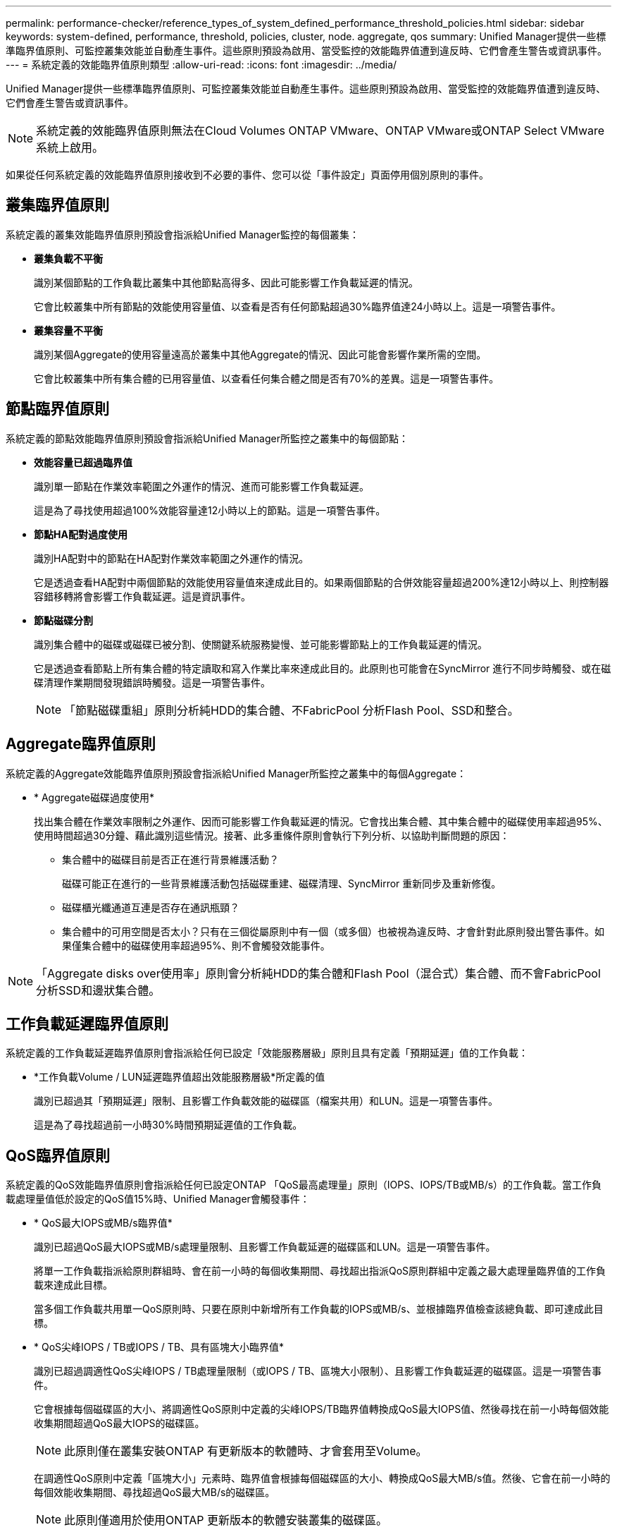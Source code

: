 ---
permalink: performance-checker/reference_types_of_system_defined_performance_threshold_policies.html 
sidebar: sidebar 
keywords: system-defined, performance, threshold, policies, cluster, node. aggregate, qos 
summary: Unified Manager提供一些標準臨界值原則、可監控叢集效能並自動產生事件。這些原則預設為啟用、當受監控的效能臨界值遭到違反時、它們會產生警告或資訊事件。 
---
= 系統定義的效能臨界值原則類型
:allow-uri-read: 
:icons: font
:imagesdir: ../media/


[role="lead"]
Unified Manager提供一些標準臨界值原則、可監控叢集效能並自動產生事件。這些原則預設為啟用、當受監控的效能臨界值遭到違反時、它們會產生警告或資訊事件。

[NOTE]
====
系統定義的效能臨界值原則無法在Cloud Volumes ONTAP VMware、ONTAP VMware或ONTAP Select VMware系統上啟用。

====
如果從任何系統定義的效能臨界值原則接收到不必要的事件、您可以從「事件設定」頁面停用個別原則的事件。



== 叢集臨界值原則

系統定義的叢集效能臨界值原則預設會指派給Unified Manager監控的每個叢集：

* *叢集負載不平衡*
+
識別某個節點的工作負載比叢集中其他節點高得多、因此可能影響工作負載延遲的情況。

+
它會比較叢集中所有節點的效能使用容量值、以查看是否有任何節點超過30%臨界值達24小時以上。這是一項警告事件。

* *叢集容量不平衡*
+
識別某個Aggregate的使用容量遠高於叢集中其他Aggregate的情況、因此可能會影響作業所需的空間。

+
它會比較叢集中所有集合體的已用容量值、以查看任何集合體之間是否有70%的差異。這是一項警告事件。





== 節點臨界值原則

系統定義的節點效能臨界值原則預設會指派給Unified Manager所監控之叢集中的每個節點：

* *效能容量已超過臨界值*
+
識別單一節點在作業效率範圍之外運作的情況、進而可能影響工作負載延遲。

+
這是為了尋找使用超過100%效能容量達12小時以上的節點。這是一項警告事件。

* *節點HA配對過度使用*
+
識別HA配對中的節點在HA配對作業效率範圍之外運作的情況。

+
它是透過查看HA配對中兩個節點的效能使用容量值來達成此目的。如果兩個節點的合併效能容量超過200%達12小時以上、則控制器容錯移轉將會影響工作負載延遲。這是資訊事件。

* *節點磁碟分割*
+
識別集合體中的磁碟或磁碟已被分割、使關鍵系統服務變慢、並可能影響節點上的工作負載延遲的情況。

+
它是透過查看節點上所有集合體的特定讀取和寫入作業比率來達成此目的。此原則也可能會在SyncMirror 進行不同步時觸發、或在磁碟清理作業期間發現錯誤時觸發。這是一項警告事件。

+
[NOTE]
====
「節點磁碟重組」原則分析純HDD的集合體、不FabricPool 分析Flash Pool、SSD和整合。

====




== Aggregate臨界值原則

系統定義的Aggregate效能臨界值原則預設會指派給Unified Manager所監控之叢集中的每個Aggregate：

* * Aggregate磁碟過度使用*
+
找出集合體在作業效率限制之外運作、因而可能影響工作負載延遲的情況。它會找出集合體、其中集合體中的磁碟使用率超過95%、使用時間超過30分鐘、藉此識別這些情況。接著、此多重條件原則會執行下列分析、以協助判斷問題的原因：

+
** 集合體中的磁碟目前是否正在進行背景維護活動？
+
磁碟可能正在進行的一些背景維護活動包括磁碟重建、磁碟清理、SyncMirror 重新同步及重新修復。

** 磁碟櫃光纖通道互連是否存在通訊瓶頸？
** 集合體中的可用空間是否太小？只有在三個從屬原則中有一個（或多個）也被視為違反時、才會針對此原則發出警告事件。如果僅集合體中的磁碟使用率超過95%、則不會觸發效能事件。




[NOTE]
====
「Aggregate disks over使用率」原則會分析純HDD的集合體和Flash Pool（混合式）集合體、而不會FabricPool 分析SSD和邊狀集合體。

====


== 工作負載延遲臨界值原則

系統定義的工作負載延遲臨界值原則會指派給任何已設定「效能服務層級」原則且具有定義「預期延遲」值的工作負載：

* *工作負載Volume / LUN延遲臨界值超出效能服務層級*所定義的值
+
識別已超過其「預期延遲」限制、且影響工作負載效能的磁碟區（檔案共用）和LUN。這是一項警告事件。

+
這是為了尋找超過前一小時30%時間預期延遲值的工作負載。





== QoS臨界值原則

系統定義的QoS效能臨界值原則會指派給任何已設定ONTAP 「QoS最高處理量」原則（IOPS、IOPS/TB或MB/s）的工作負載。當工作負載處理量值低於設定的QoS值15%時、Unified Manager會觸發事件：

* * QoS最大IOPS或MB/s臨界值*
+
識別已超過QoS最大IOPS或MB/s處理量限制、且影響工作負載延遲的磁碟區和LUN。這是一項警告事件。

+
將單一工作負載指派給原則群組時、會在前一小時的每個收集期間、尋找超出指派QoS原則群組中定義之最大處理量臨界值的工作負載來達成此目標。

+
當多個工作負載共用單一QoS原則時、只要在原則中新增所有工作負載的IOPS或MB/s、並根據臨界值檢查該總負載、即可達成此目標。

* * QoS尖峰IOPS / TB或IOPS / TB、具有區塊大小臨界值*
+
識別已超過調適性QoS尖峰IOPS / TB處理量限制（或IOPS / TB、區塊大小限制）、且影響工作負載延遲的磁碟區。這是一項警告事件。

+
它會根據每個磁碟區的大小、將調適性QoS原則中定義的尖峰IOPS/TB臨界值轉換成QoS最大IOPS值、然後尋找在前一小時每個效能收集期間超過QoS最大IOPS的磁碟區。

+
[NOTE]
====
此原則僅在叢集安裝ONTAP 有更新版本的軟體時、才會套用至Volume。

====
+
在調適性QoS原則中定義「區塊大小」元素時、臨界值會根據每個磁碟區的大小、轉換成QoS最大MB/s值。然後、它會在前一小時的每個效能收集期間、尋找超過QoS最大MB/s的磁碟區。

+
[NOTE]
====
此原則僅適用於使用ONTAP 更新版本的軟體安裝叢集的磁碟區。

====

